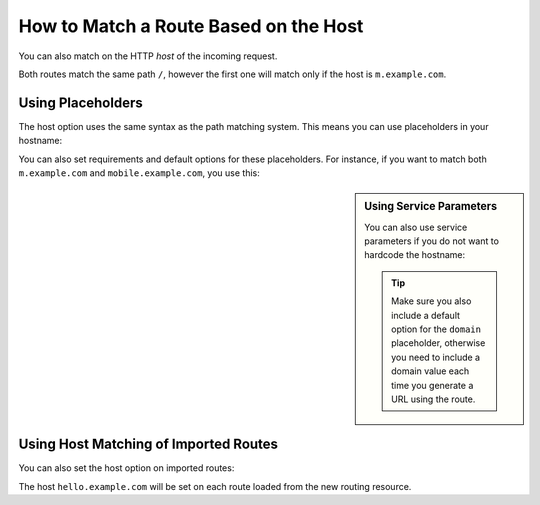 .. index::
   single: Routing; Matching on Hostname

How to Match a Route Based on the Host
======================================

You can also match on the HTTP *host* of the incoming request.

.. configuration-block::

    .. code-block:: yaml

        mobile_homepage:
            path:     /
            host:     m.example.com
            defaults: { _controller: AcmeDemoBundle:Main:mobileHomepage }

        homepage:
            path:     /
            defaults: { _controller: AcmeDemoBundle:Main:homepage }

    .. code-block:: xml

        <?xml version="1.0" encoding="UTF-8" ?>

        <routes xmlns="http://symfony.com/schema/routing"
            xmlns:xsi="http://www.w3.org/2001/XMLSchema-instance"
            xsi:schemaLocation="http://symfony.com/schema/routing
                http://symfony.com/schema/routing/routing-1.0.xsd"
        >

            <route id="mobile_homepage" path="/" host="m.example.com">
                <default key="_controller">AcmeDemoBundle:Main:mobileHomepage</default>
            </route>

            <route id="homepage" path="/">
                <default key="_controller">AcmeDemoBundle:Main:homepage</default>
            </route>
        </routes>

    .. code-block:: php

        use Symfony\Component\Routing\RouteCollection;
        use Symfony\Component\Routing\Route;

        $collection = new RouteCollection();
        $collection->add('mobile_homepage', new Route('/', array(
            '_controller' => 'AcmeDemoBundle:Main:mobileHomepage',
        ), array(), array(), 'm.example.com'));

        $collection->add('homepage', new Route('/', array(
            '_controller' => 'AcmeDemoBundle:Main:homepage',
        )));

        return $collection;

Both routes match the same path ``/``, however the first one will match
only if the host is ``m.example.com``.

Using Placeholders
------------------

The host option uses the same syntax as the path matching system. This means
you can use placeholders in your hostname:

.. configuration-block::

    .. code-block:: yaml

        projects_homepage:
            path:     /
            host:     "{project_name}.example.com"
            defaults: { _controller: AcmeDemoBundle:Main:mobileHomepage }

        homepage:
            path:     /
            defaults: { _controller: AcmeDemoBundle:Main:homepage }

    .. code-block:: xml

        <?xml version="1.0" encoding="UTF-8" ?>

        <routes xmlns="http://symfony.com/schema/routing"
            xmlns:xsi="http://www.w3.org/2001/XMLSchema-instance"
            xsi:schemaLocation="http://symfony.com/schema/routing
                http://symfony.com/schema/routing/routing-1.0.xsd"
        >

            <route id="projects_homepage" path="/" host="{project_name}.example.com">
                <default key="_controller">AcmeDemoBundle:Main:mobileHomepage</default>
            </route>

            <route id="homepage" path="/">
                <default key="_controller">AcmeDemoBundle:Main:homepage</default>
            </route>
        </routes>

    .. code-block:: php

        use Symfony\Component\Routing\RouteCollection;
        use Symfony\Component\Routing\Route;

        $collection = new RouteCollection();
        $collection->add('project_homepage', new Route('/', array(
            '_controller' => 'AcmeDemoBundle:Main:mobileHomepage',
        ), array(), array(), '{project_name}.example.com'));

        $collection->add('homepage', new Route('/', array(
            '_controller' => 'AcmeDemoBundle:Main:homepage',
        )));

        return $collection;

You can also set requirements and default options for these placeholders. For
instance, if you want to match both ``m.example.com`` and
``mobile.example.com``, you use this:

.. configuration-block::

    .. code-block:: yaml

        mobile_homepage:
            path:     /
            host:     "{subdomain}.example.com"
            defaults:
                _controller: AcmeDemoBundle:Main:mobileHomepage
                subdomain: m
            requirements:
                subdomain: m|mobile

        homepage:
            path:     /
            defaults: { _controller: AcmeDemoBundle:Main:homepage }

    .. code-block:: xml

        <?xml version="1.0" encoding="UTF-8" ?>

        <routes xmlns="http://symfony.com/schema/routing"
            xmlns:xsi="http://www.w3.org/2001/XMLSchema-instance"
            xsi:schemaLocation="http://symfony.com/schema/routing
                http://symfony.com/schema/routing/routing-1.0.xsd"
        >

            <route id="mobile_homepage" path="/" host="{subdomain}.example.com">
                <default key="_controller">AcmeDemoBundle:Main:mobileHomepage</default>
                <default key="subdomain">m</default>

                <requirement key="subdomain">m|mobile</requirement>
            </route>

            <route id="homepage" path="/">
                <default key="_controller">AcmeDemoBundle:Main:homepage</default>
            </route>
        </routes>

    .. code-block:: php

        use Symfony\Component\Routing\RouteCollection;
        use Symfony\Component\Routing\Route;

        $collection = new RouteCollection();
        $collection->add('mobile_homepage', new Route('/', array(
            '_controller' => 'AcmeDemoBundle:Main:mobileHomepage',
            'subdomain'   => 'm',
        ), array(
            'subdomain' => 'm|mobile',
        ), array(), '{subdomain}.example.com'));

        $collection->add('homepage', new Route('/', array(
            '_controller' => 'AcmeDemoBundle:Main:homepage',
        )));

        return $collection;

.. sidebar:: Using Service Parameters

    You can also use service parameters if you do not want to hardcode the
    hostname:

    .. tip::

       Make sure you also include a default option for the ``domain`` placeholder,
       otherwise you need to include a domain value each time you generate
       a URL using the route.

    .. configuration-block::

        .. code-block:: yaml

            mobile_homepage:
                path:     /
                host:     "m.{domain}"
                defaults:
                    _controller: AcmeDemoBundle:Main:mobileHomepage
                    domain: "%domain%"
                requirements:
                    domain: "%domain%"

            homepage:
                path:  /
                defaults: { _controller: AcmeDemoBundle:Main:homepage }

        .. code-block:: xml

            <?xml version="1.0" encoding="UTF-8" ?>

            <routes xmlns="http://symfony.com/schema/routing"
                xmlns:xsi="http://www.w3.org/2001/XMLSchema-instance"
                xsi:schemaLocation="http://symfony.com/schema/routing http://symfony.com/schema/routing/routing-1.0.xsd">

                <route id="mobile_homepage" path="/" host="m.example.com">
                    <default key="_controller">AcmeDemoBundle:Main:mobileHomepage</default>
                    <default key="domain">%domain%</requirement>
                    <requirement key="domain">%domain%</requirement>
                </route>

                <route id="homepage" path="/">
                    <default key="_controller">AcmeDemoBundle:Main:homepage</default>
                </route>
            </routes>

        .. code-block:: php

            use Symfony\Component\Routing\RouteCollection;
            use Symfony\Component\Routing\Route;

            $collection = new RouteCollection();
            $collection->add('mobile_homepage', new Route('/', array(
                '_controller' => 'AcmeDemoBundle:Main:mobileHomepage',
                'domain' => '%domain%',
            ), array(
                'domain' => '%domain%',
            ), array(), 'm.{domain}'));

            $collection->add('homepage', new Route('/', array(
                '_controller' => 'AcmeDemoBundle:Main:homepage',
            )));

            return $collection;

.. _component-routing-host-imported:

Using Host Matching of Imported Routes
--------------------------------------

You can also set the host option on imported routes:

.. configuration-block::

    .. code-block:: yaml

        # app/config/routing.yml
        acme_hello:
            resource: "@AcmeHelloBundle/Resources/config/routing.yml"
            host:     "hello.example.com"

    .. code-block:: xml

        <!-- app/config/routing.xml -->
        <?xml version="1.0" encoding="UTF-8" ?>

        <routes xmlns="http://symfony.com/schema/routing"
            xmlns:xsi="http://www.w3.org/2001/XMLSchema-instance"
            xsi:schemaLocation="http://symfony.com/schema/routing http://symfony.com/schema/routing/routing-1.0.xsd">

            <import resource="@AcmeHelloBundle/Resources/config/routing.xml" host="hello.example.com" />
        </routes>

    .. code-block:: php

        // app/config/routing.php
        use Symfony\Component\Routing\RouteCollection;

        $collection = new RouteCollection();
        $collection->addCollection($loader->import("@AcmeHelloBundle/Resources/config/routing.php"), '', array(), array(), array(), 'hello.example.com');

        return $collection;

The host ``hello.example.com`` will be set on each route loaded from the new
routing resource.
